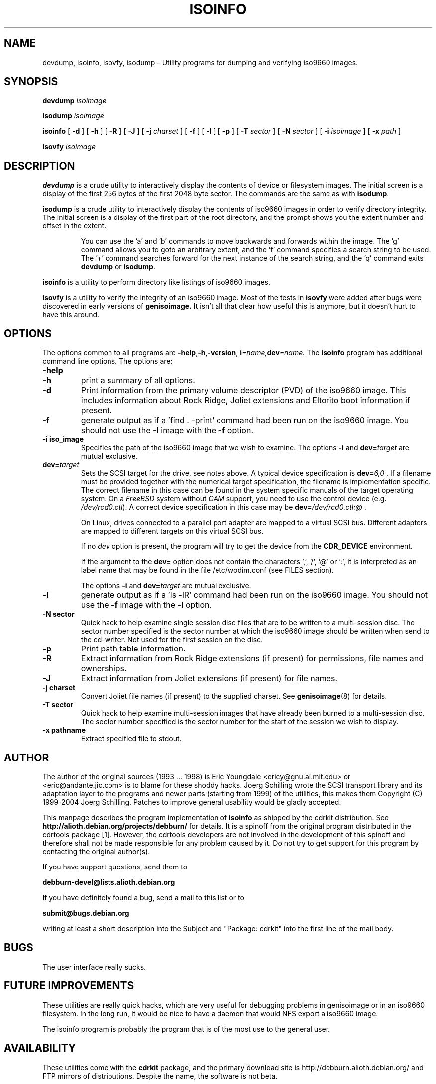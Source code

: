 .\"
.\" @(#)isoinfo.8	1.7 04/06/01 joerg
.\" 
.\" Modified for cdrkit in 12/2006
.\"
.\" -*- nroff -*-
.if t .ds a \v'-0.55m'\h'0.00n'\z.\h'0.40n'\z.\v'0.55m'\h'-0.40n'a
.if t .ds o \v'-0.55m'\h'0.00n'\z.\h'0.45n'\z.\v'0.55m'\h'-0.45n'o
.if t .ds u \v'-0.55m'\h'0.00n'\z.\h'0.40n'\z.\v'0.55m'\h'-0.40n'u
.if t .ds A \v'-0.77m'\h'0.25n'\z.\h'0.45n'\z.\v'0.77m'\h'-0.70n'A
.if t .ds O \v'-0.77m'\h'0.25n'\z.\h'0.45n'\z.\v'0.77m'\h'-0.70n'O
.if t .ds U \v'-0.77m'\h'0.30n'\z.\h'0.45n'\z.\v'0.77m'\h'-0.75n'U
.if t .ds s \\(*b
.if t .ds S SS
.if n .ds a ae
.if n .ds o oe
.if n .ds u ue
.if n .ds s sz
.TH ISOINFO 1 "04/06/01" "Version 2.0"
.SH NAME
devdump, isoinfo, isovfy, isodump \- Utility programs for dumping and verifying iso9660
images.
.SH SYNOPSIS
.B devdump 
.I isoimage
.PP
.B isodump 
.I isoimage
.PP
.B isoinfo
[
.B \-d
]
[
.B \-h
]
[
.B \-R
]
[
.B \-J
]
[
.B \-j
.I charset
]
[
.B \-f
]
[
.B \-l
]
[
.B \-p
]
[
.B \-T
.I sector
]
[
.B \-N
.I sector
]
[
.B \-i
.I isoimage
]
[
.B \-x
.I path
]
.PP
.B isovfy 
.I isoimage
.SH DESCRIPTION
.B devdump
is a crude utility to interactively display the contents of device or
filesystem images.
The initial screen is a display of the first 256 bytes of the first 2048 byte
sector.
The commands are the same as with 
.BR isodump .
.PP
.B isodump
is a crude utility to interactively display the contents of iso9660 images
in order to verify directory integrity.
The initial screen is a display of the first part of the root directory,
and the prompt shows you the extent number and offset in the extent.
.RS
.PP
You can use the 'a' and 'b'
commands to move backwards and forwards within the image. The 'g' command
allows you to goto an arbitrary extent, and the 'f' command specifies
a search string to be used. The '+' command searches forward for the next
instance of the search string, and the 'q' command exits
.B devdump
or
.BR isodump .
.RE
.PP
.B isoinfo
is a utility to perform directory like listings of iso9660 images.
.PP
.B isovfy
is a utility to verify the integrity of an iso9660 image. Most of the tests
in
.B isovfy
were added after bugs were discovered in early versions of
.B genisoimage.
It isn't all that clear how useful this is anymore, but it doesn't hurt to
have this around.

.SH OPTIONS
The options common to all programs are
.BR \-help , \-h , \-version ,
.BI i =name, dev =name.
The
.B isoinfo
program has additional command line options. The options are:
.TP
.B \-help
.TP
.B \-h
print a summary of all options.
.TP
.B \-d
Print information from the primary volume descriptor (PVD) of the iso9660
image. This includes information about Rock Ridge, Joliet extensions
and Eltorito boot information
if present.
.TP
.B \-f
generate output as if a 'find . -print' command had been run on the iso9660
image. You should not use the
.B -l
image with the
.B -f
option.
.TP
.B \-i iso_image
Specifies the path of the iso9660 image that we wish to examine.
The options
.B \-i
and 
.BI dev= target
are mutual exclusive.
.TP
.BI dev= target
Sets the SCSI target for the drive, see notes above.
A typical device specification is
.BI dev= 6,0
\&.
If a filename must be provided together with the numerical target 
specification, the filename is implementation specific.
The correct filename in this case can be found in the system specific
manuals of the target operating system.
On a 
.I FreeBSD
system without 
.I CAM
support, you need to use the control device (e.g.
.IR /dev/rcd0.ctl ).
A correct device specification in this case may be
.BI dev= /dev/rcd0.ctl:@
\&.
.sp
On Linux, drives connected to a parallel port adapter are mapped
to a virtual SCSI bus. Different adapters are mapped to different
targets on this virtual SCSI bus.
.sp
If no 
.I dev
option is present, the program
will try to get the device from the 
.B CDR_DEVICE
environment.
.sp
If the argument to the
.B dev=
option does not contain the characters ',', '/', '@' or ':',
it is interpreted as an label name that may be found in the file
/etc/wodim.conf (see FILES section).
.sp
The options
.B \-i
and 
.BI dev= target
are mutual exclusive.
.TP
.B \-l
generate output as if a 'ls -lR' command had been run on the iso9660 image.
You should not use the
.B -f
image with the
.B -l
option.
.TP
.B \-N sector
Quick hack to help examine single session disc files that are to be written to
a multi-session disc. The sector number specified is the sector number at
which the iso9660 image should be written when send to the cd-writer. Not
used for the first session on the disc.
.TP
.B \-p
Print path table information.
.TP
.B \-R
Extract information from Rock Ridge extensions (if present) for permissions,
file names and ownerships.
.TP
.B \-J
Extract information from Joliet extensions (if present) for file names.
.TP
.B \-j charset
Convert Joliet file names (if present) to the supplied charset. See
.BR genisoimage (8)
for details.
.TP
.B \-T sector
Quick hack to help examine multi-session images that have already been burned
to a multi-session disc. The sector number specified is the sector number for
the start of the session we wish to display.
.TP
.B \-x pathname
Extract specified file to stdout.
.SH AUTHOR
The author of the original sources (1993 .\|.\|. 1998) is
Eric Youngdale <ericy@gnu.ai.mit.edu> or <eric@andante.jic.com> is to blame
for these shoddy hacks.
J\*org Schilling wrote the SCSI transport library and its adaptation layer to
the programs and newer parts (starting from 1999) of the utilities, this makes
them
Copyright (C) 1999-2004 J\*org Schilling.
Patches to improve general usability would be gladly accepted.
.PP
This manpage describes the program implementation of
.B
isoinfo
as shipped by the cdrkit distribution. See
.B
http://alioth.debian.org/projects/debburn/
for details. It is a spinoff from the original program distributed in the
cdrtools package [1]. However, the cdrtools
developers are not involved in the development of this spinoff and therefore
shall not be made responsible for any problem caused by it. Do not try to get
support for this program by contacting the original author(s).
.PP
If you have support questions, send them to
.PP
.B
debburn-devel@lists.alioth.debian.org
.br
.PP
If you have definitely found a bug, send a mail to this list or to
.PP
.B
submit@bugs.debian.org
.br
.PP
writing at least a short description into the Subject and "Package: cdrkit" into the first line of the mail body.
.SH BUGS
The user interface really sucks.
.SH FUTURE IMPROVEMENTS
These utilities are really quick hacks, which are very useful for debugging
problems in genisoimage or in an iso9660 filesystem. In the long run, it would
be nice to have a daemon that would NFS export a iso9660 image.
.PP
The isoinfo program is probably the program that is of the most use to
the general user.
.SH AVAILABILITY
These utilities come with the 
.B cdrkit
package, and the primary download site
is http://debburn.alioth.debian.org/ and FTP mirrors of distributions.
Despite the name, the software is not beta.

.SH ENVIRONMENT
.TP
.B CDR_DEVICE
This may either hold a device identifier that is suitable to the open
call of the SCSI transport library or a label in the file /etc/wodim.conf.
.TP
.B RSH
If the 
.B RSH
environment is present, the remote connection will not be created via
.BR rcmd (3)
but by calling the program pointed to by
.BR RSH .
Use e.g. 
.BR RSH= /usr/bin/ssh
to create a secure shell connection.
.sp
Note that this forces the program
to create a pipe to the 
.B rsh(1)
program and disallows the program
to directly access the network socket to the remote server.
This makes it impossible to set up performance parameters and slows down
the connection compared to a 
.B root
initiated
.B rcmd(3)
connection.
.TP
.B RSCSI
If the 
.B RSCSI
environment is present, the remote SCSI server will not be the program
.B /opt/schily/sbin/rscsi
but the program pointed to by
.BR RSCSI .
Note that the remote SCSI server program name will be ignored if you log in
using an account that has been created with a remote SCSI server program as
login shell.

.SH FILES
.TP
/etc/wodim.conf
Default values can be set for the following options in /etc/wodim.conf.
.RS
.TP
CDR_DEVICE
This may either hold a device identifier that is suitable to the open
call of the SCSI transport library or a label in the file /etc/wodim.conf
that allows to identify a specific drive on the system.
.TP
Any other label
is an identifier for a specific drive on the system.
Such an identifier may not contain the characters ',', '/', '@' or ':'.
.sp
Each line that follows a label contains a TAB separated list of items.
Currently, four items are recognized: the SCSI ID of the drive, the
default speed that should be used for this drive, the default FIFO size
that should be used for this drive and drive specific options. The values for 
.I speed
and
.I fifosize
may be set to -1 to tell the program to use the global defaults.
The value for driveropts may be set to "" if no driveropts are used.
A typical line may look this way:
.sp
teac1= 0,5,0	4	8m	""
.sp
yamaha= 1,6,0	-1	-1	burnfree
.sp
This tells the program
that a drive named
.I teac1
is at scsibus 0, target 5, lun 0 and should be used with speed 4 and
a FIFO size of 8 MB.
A second drive may be found at scsibus 1, target 6, lun 0 and uses the
default speed and the default FIFO size.
.RE
.SH SEE ALSO
.BR genisoimage (1),
.BR wodim (1),
.BR readcd (1),
.BR ssh (1).
.RE
.SH SOURCES
.PP
.br
[1] Cdrtools 2.01.01a08 from May 2006, http://cdrecord.berlios.de

